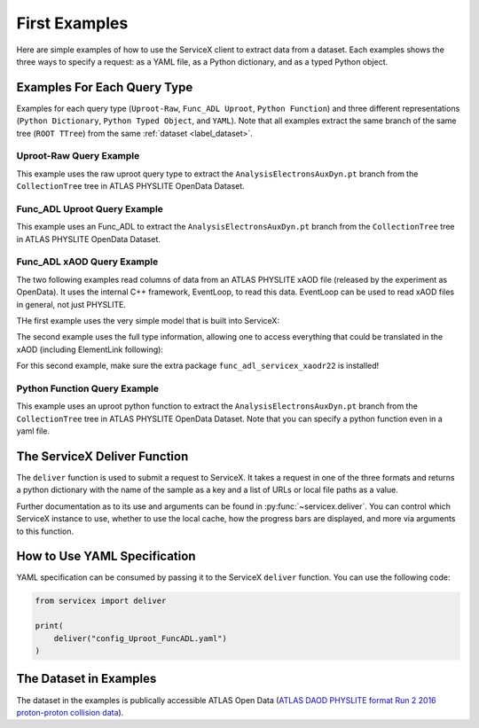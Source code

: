 First Examples
=========
Here are simple examples of how to use the ServiceX client to extract data from a dataset. Each
examples shows the three ways to specify a request: as a YAML file, as a Python dictionary, and
as a typed Python object.


Examples For Each Query Type
-----------------------------
Examples for each query type (``Uproot-Raw``, ``Func_ADL Uproot``, ``Python Function``)
and three different representations (``Python Dictionary``, ``Python Typed Object``, and ``YAML``).
Note that all examples extract the same branch of the same tree (``ROOT TTree``) from
the same :ref:`dataset <label_dataset>`.


Uproot-Raw Query Example
~~~~~~~~~~~~~~~~~~~~~~~~~
This example uses the raw uproot query type to extract the ``AnalysisElectronsAuxDyn.pt`` branch
from the ``CollectionTree`` tree in ATLAS PHYSLITE OpenData Dataset.

.. tabs::

    .. tab:: *Python Dict*

        .. literalinclude:: ../examples/UprootRaw_Dict.py
            :language: python

    .. tab:: *Python Typed Object*

        .. literalinclude:: ../examples/UprootRaw_Typed.py
            :language: python

    .. tab:: *YAML*

        .. literalinclude:: ../examples/config_UprootRaw.yaml
            :language: yaml


Func_ADL Uproot Query Example
~~~~~~~~~~~~~~~~~~~~~~~~~~~~~~
This example uses an Func_ADL to extract the ``AnalysisElectronsAuxDyn.pt`` branch
from the ``CollectionTree`` tree in ATLAS PHYSLITE OpenData Dataset.

.. tabs::

    .. tab:: *Python Dict*

        .. literalinclude:: ../examples/FuncADL_Uproot_Dict.py
            :language: python

    .. tab:: *Python Typed Object*

        .. literalinclude:: ../examples/FuncADL_Uproot_Typed.py
            :language: python

    .. tab:: *YAML*

        .. literalinclude:: ../examples/config_FuncADL_Uproot.yaml
            :language: yaml


Func_ADL xAOD Query Example
~~~~~~~~~~~~~~~~~~~~~~~~~~~

The two following examples read columns of data from an ATLAS PHYSLITE xAOD file
(released by the experiment as OpenData). It uses the internal C++ framework, EventLoop, to read this data.
EventLoop can be used to read xAOD files in general, not just PHYSLITE.

THe first example uses the very simple model that is built into ServiceX:

.. tabs::

    .. tab:: *Python Dict*

        .. literalinclude:: ../examples/func_adl_xAOD_simple.py
            :language: python

The second example uses the full type information, allowing one to
access everything that could be translated in the xAOD (including ElementLink following):

.. tabs::

    .. tab:: *Python Dict*

        .. literalinclude:: ../examples/func_adl_xAOD_typed.py
            :language: python

For this second example, make sure the extra package ``func_adl_servicex_xaodr22`` is installed!

Python Function Query Example
~~~~~~~~~~~~~~~~~~~~~~~~~~~~~~
This example uses an uproot python function to extract the ``AnalysisElectronsAuxDyn.pt`` branch
from the ``CollectionTree`` tree in ATLAS PHYSLITE OpenData Dataset.
Note that you can specify a python function even in a yaml file.

.. tabs::

    .. tab:: *Python Dict*

        .. literalinclude:: ../examples/PythonFunction_Dict.py
            :language: python

    .. tab:: *Python Typed Object*

        .. literalinclude:: ../examples/PythonFunction_Typed.py
            :language: python

    .. tab:: *YAML*

        .. literalinclude:: ../examples/config_PythonFunction.yaml
            :language: yaml


The ServiceX Deliver Function
------------------------------
The ``deliver`` function is used to submit a request to ServiceX. It takes a request in one of the
three formats and returns a python dictionary with the name of the sample as a key
and a list of URLs or local file paths as a value.

Further documentation as to its use and arguments can be found in :py:func:`~servicex.deliver`.
You can control which ServiceX instance to use, whether to use the local cache, how the progress bars are displayed,
and more via arguments to this function.


How to Use YAML Specification
------------------------------
YAML specification can be consumed by passing it to the ServiceX ``deliver`` function.
You can use the following code:

.. code:: python

    from servicex import deliver

    print(
        deliver("config_Uproot_FuncADL.yaml")
    )

.. _label_dataset:

The Dataset in Examples
-----------------------
The dataset in the examples is publically accessible ATLAS Open Data
(`ATLAS DAOD PHYSLITE format Run 2 2016 proton-proton collision data
<https://opendata.cern.ch/record/80001>`_).
